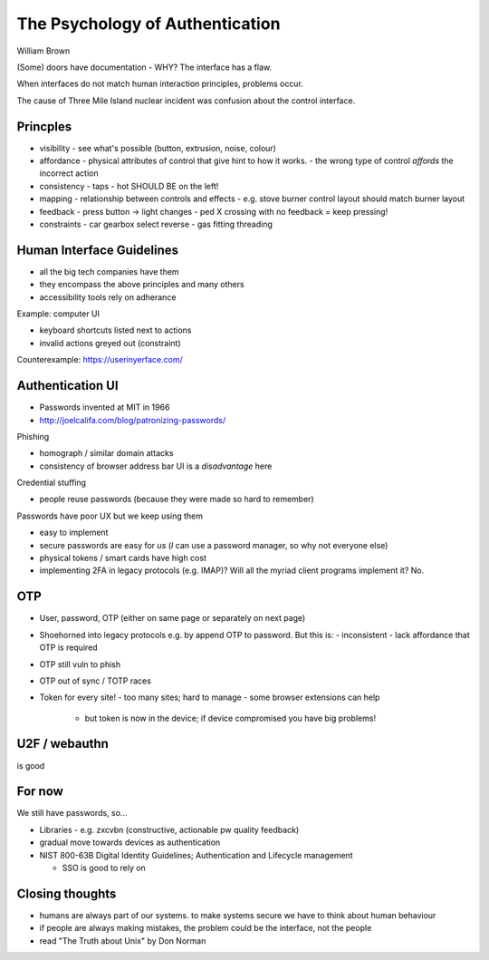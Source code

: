 The Psychology of Authentication
================================

William Brown


(Some) doors have documentation - WHY?
The interface has a flaw.

When interfaces do not match human interaction principles, problems
occur.

The cause of Three Mile Island nuclear incident was confusion about
the control interface.

Princples
---------

- visibility
  - see what's possible (button, extrusion, noise, colour)
    
- affordance
  - physical attributes of control that give hint to how it works.
  - the wrong type of control *affords* the incorrect action

- consistency
  - taps - hot SHOULD BE on the left!

- mapping
  - relationship between controls and effects
  - e.g. stove burner control layout should match burner layout

- feedback
  - press button -> light changes
  - ped X crossing with no feedback = keep pressing!

- constraints
  - car gearbox select reverse
  - gas fitting threading


Human Interface Guidelines
--------------------------

- all the big tech companies have them
- they encompass the above principles and many others
- accessibility tools rely on adherance


Example: computer UI

- keyboard shortcuts listed next to actions
- invalid actions greyed out (constraint)


Counterexample: https://userinyerface.com/


Authentication UI
-----------------

- Passwords invented at MIT in 1966
- http://joelcalifa.com/blog/patronizing-passwords/

Phishing

- homograph / similar domain attacks
- consistency of browser address bar UI is a *disadvantage* here

Credential stuffing

- people reuse passwords (because they were made so hard to
  remember)

Passwords have poor UX but we keep using them

- easy to implement

- secure passwords are easy for *us* (*I* can use a password
  manager, so why not everyone else)

- physical tokens / smart cards have high cost

- implementing 2FA in legacy protocols (e.g. IMAP)?  Will all the
  myriad client programs implement it?  No.

OTP
---

- User, password, OTP (either on same page or separately on next page)

- Shoehorned into legacy protocols e.g. by append OTP to password.
  But this is:
  - inconsistent
  - lack affordance that OTP is required

- OTP still vuln to phish

- OTP out of sync / TOTP races

- Token for every site!
  - too many sites; hard to manage
  - some browser extensions can help
    - but token is now in the device; if device compromised you have
      big problems!


U2F / webauthn
---------------

is good


For now
-------

We still have passwords, so...

- Libraries
  - e.g. zxcvbn (constructive, actionable pw quality feedback)

- gradual move towards devices as authentication

- NIST 800-63B Digital Identity Guidelines; Authentication and
  Lifecycle management

  - SSO is good to rely on


Closing thoughts
-----------------

- humans are always part of our systems.  to make systems secure we
  have to think about human behaviour

- if people are always making mistakes, the problem could be the
  interface, not the people

- read "The Truth about Unix" by Don Norman
